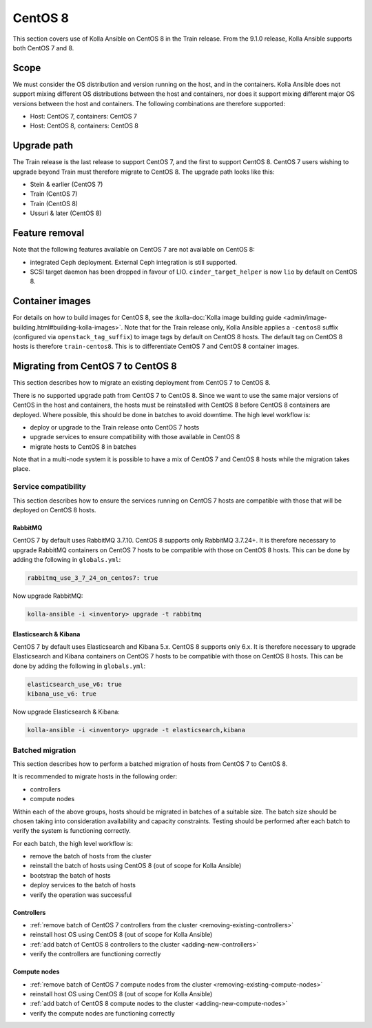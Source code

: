 ========
CentOS 8
========

This section covers use of Kolla Ansible on CentOS 8 in the Train release. From
the 9.1.0 release, Kolla Ansible supports both CentOS 7 and 8.

Scope
-----

We must consider the OS distribution and version running on the host, and in
the containers. Kolla Ansible does not support mixing different OS
distributions between the host and containers, nor does it support mixing
different major OS versions between the host and containers. The following
combinations are therefore supported:

* Host: CentOS 7, containers: CentOS 7
* Host: CentOS 8, containers: CentOS 8

Upgrade path
------------

The Train release is the last release to support CentOS 7, and the first to
support CentOS 8. CentOS 7 users wishing to upgrade beyond Train must therefore
migrate to CentOS 8. The upgrade path looks like this:

* Stein & earlier (CentOS 7)
* Train (CentOS 7)
* Train (CentOS 8)
* Ussuri & later (CentOS 8)

Feature removal
---------------

Note that the following features available on CentOS 7 are not available on
CentOS 8:

* integrated Ceph deployment. External Ceph integration is still supported.
* SCSI target daemon has been dropped in favour of LIO.
  ``cinder_target_helper`` is now ``lio`` by default on CentOS 8.

Container images
----------------

For details on how to build images for CentOS 8, see the :kolla-doc:`Kolla
image building guide <admin/image-building.html#building-kolla-images>`. Note
that for the Train release only, Kolla Ansible applies a ``-centos8`` suffix
(configured via ``openstack_tag_suffix``) to image tags by default on CentOS 8
hosts. The default tag on CentOS 8 hosts is therefore ``train-centos8``. This
is to differentiate CentOS 7 and CentOS 8 container images.

Migrating from CentOS 7 to CentOS 8
-----------------------------------

This section describes how to migrate an existing deployment from CentOS 7 to
CentOS 8.

There is no supported upgrade path from CentOS 7 to CentOS 8. Since we want to
use the same major versions of CentOS in the host and containers, the hosts
must be reinstalled with CentOS 8 before CentOS 8 containers are deployed.
Where possible, this should be done in batches to avoid downtime. The high
level workflow is:

* deploy or upgrade to the Train release onto CentOS 7 hosts
* upgrade services to ensure compatibility with those available in CentOS 8
* migrate hosts to CentOS 8 in batches

Note that in a multi-node system it is possible to have a mix of CentOS 7 and
CentOS 8 hosts while the migration takes place.

Service compatibility
~~~~~~~~~~~~~~~~~~~~~

This section describes how to ensure the services running on CentOS 7 hosts are
compatible with those that will be deployed on CentOS 8 hosts.

RabbitMQ
########

CentOS 7 by default uses RabbitMQ 3.7.10. CentOS 8 supports only RabbitMQ
3.7.24+. It is therefore necessary to upgrade RabbitMQ containers on CentOS 7
hosts to be compatible with those on CentOS 8 hosts. This can be done by adding
the following in ``globals.yml``:

.. code-block:: yaml

   rabbitmq_use_3_7_24_on_centos7: true

Now upgrade RabbitMQ:

.. code-block:: console

   kolla-ansible -i <inventory> upgrade -t rabbitmq

Elasticsearch & Kibana
######################

CentOS 7 by default uses Elasticsearch and Kibana 5.x. CentOS 8 supports only
6.x. It is therefore necessary to upgrade Elasticsearch and Kibana containers
on CentOS 7 hosts to be compatible with those on CentOS 8 hosts. This can be
done by adding the following in ``globals.yml``:

.. code-block:: yaml

   elasticsearch_use_v6: true
   kibana_use_v6: true

Now upgrade Elasticsearch & Kibana:

.. code-block:: console

   kolla-ansible -i <inventory> upgrade -t elasticsearch,kibana

Batched migration
~~~~~~~~~~~~~~~~~

This section describes how to perform a batched migration of hosts from CentOS
7 to CentOS 8.

It is recommended to migrate hosts in the following order:

* controllers
* compute nodes

Within each of the above groups, hosts should be migrated in batches of a
suitable size. The batch size should be chosen taking into consideration
availability and capacity constraints.  Testing should be performed after each
batch to verify the system is functioning correctly.

For each batch, the high level workflow is:

* remove the batch of hosts from the cluster
* reinstall the batch of hosts using CentOS 8 (out of scope for Kolla Ansible)
* bootstrap the batch of hosts
* deploy services to the batch of hosts
* verify the operation was successful

Controllers
###########

* :ref:`remove batch of CentOS 7 controllers from the cluster
  <removing-existing-controllers>`
* reinstall host OS using CentOS 8 (out of scope for Kolla Ansible)
* :ref:`add batch of CentOS 8 controllers to the cluster
  <adding-new-controllers>`
* verify the controllers are functioning correctly

Compute nodes
#############

* :ref:`remove batch of CentOS 7 compute nodes from the cluster
  <removing-existing-compute-nodes>`
* reinstall host OS using CentOS 8 (out of scope for Kolla Ansible)
* :ref:`add batch of CentOS 8 compute nodes to the cluster
  <adding-new-compute-nodes>`
* verify the compute nodes are functioning correctly
